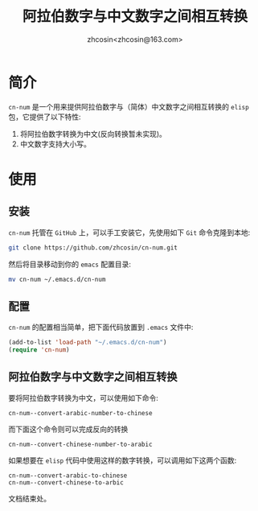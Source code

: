 
#+TITLE: 阿拉伯数字与中文数字之间相互转换
#+AUTHOR: zhcosin<zhcosin@163.com>
#+DATETIME: 2020-05-03

* 简介
  
=cn-num= 是一个用来提供阿拉伯数字与（简体）中文数字之间相互转换的 =elisp= 包，它提供了以下特性:
1. 将阿拉伯数字转换为中文(反向转换暂未实现)。
1. 中文数字支持大小写。

* 使用

** 安装
   
 =cn-num= 托管在 =GitHub= 上，可以手工安装它，先使用如下 =Git= 命令克隆到本地:
#+BEGIN_SRC sh
git clone https://github.com/zhcosin/cn-num.git
#+END_SRC
然后将目录移动到你的 =emacs= 配置目录:
#+BEGIN_SRC sh
mv cn-num ~/.emacs.d/cn-num
#+END_SRC


** 配置
   
=cn-num= 的配置相当简单，把下面代码放置到 =.emacs= 文件中:
#+BEGIN_SRC emacs-lisp
(add-to-list 'load-path "~/.emacs.d/cn-num")
(require 'cn-num)
#+END_SRC

** 阿拉伯数字与中文数字之间相互转换
   
要将阿拉伯数字转换为中文，可以使用如下命令:
#+BEGIN_SRC
cn-num--convert-arabic-number-to-chinese
#+END_SRC
而下面这个命令则可以完成反向的转换
#+BEGIN_SRC
cn-num--convert-chinese-number-to-arabic
#+END_SRC
如果想要在 =elisp= 代码中使用这样的数字转换，可以调用如下这两个函数:
#+BEGIN_SRC
cn-num--convert-arabic-to-chinese
cn-num--convert-chinese-to-arbic
#+END_SRC

  
  文档结束处。
